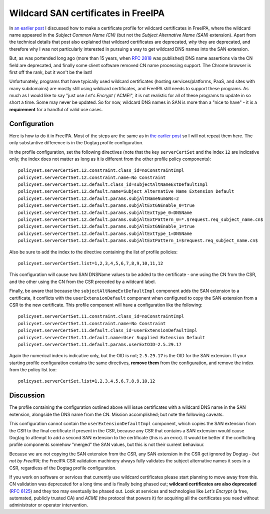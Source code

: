 Wildcard SAN certificates in FreeIPA
====================================

In `an earlier post`_ I discussed how to make a certificate profile
for wildcard certificates in FreeIPA, where the wildcard name
appeared in the *Subject Common Name (CN)* (but not the *Subject
Alternative Name (SAN)* extension).  Apart from the technical
details that post also explained that wildcard certificates are
deprecated, *why* they are deprecated, and therefore why I was not
particularly interested in pursuing a way to get wildcard DNS names
into the SAN extension.

But, as was portended long ago (more than 15 years, when `RFC 2818`_
was published) DNS name assertions via the CN field are deprecated,
and finally some client software removed CN name processing support.
The Chrome browser is first off the rank, but it won't be the last!

Unfortunately, programs that have typically used wildcard
certificates (hosting services/platforms, PaaS, and sites with many
subdomains) are mostly still using wildcard certificates, and
FreeIPA still needs to support these programs.  As much as I would
like to say "just use *Let's Encrypt* / ACME!", it is not realistic
for all of these programs to update in so short a time.  Some may
never be updated.  So for now, wildcard DNS names in SAN is more
than a "nice to have" - it is a **requirement** for a handful of
valid use cases.


Configuration
-------------

Here is how to do it in FreeIPA.  Most of the steps are the same as
in `the earlier post`_ so I will not repeat them here.  The only
substantive difference is in the Dogtag profile configuration.

In the profile configuration, set the following directives (note
that the key ``serverCertSet`` and the index ``12`` are indicative
only; the index does not matter as long as it is different from the
other profile policy components)::

  policyset.serverCertSet.12.constraint.class_id=noConstraintImpl
  policyset.serverCertSet.12.constraint.name=No Constraint
  policyset.serverCertSet.12.default.class_id=subjectAltNameExtDefaultImpl
  policyset.serverCertSet.12.default.name=Subject Alternative Name Extension Default
  policyset.serverCertSet.12.default.params.subjAltNameNumGNs=2
  policyset.serverCertSet.12.default.params.subjAltExtGNEnable_0=true
  policyset.serverCertSet.12.default.params.subjAltExtType_0=DNSName
  policyset.serverCertSet.12.default.params.subjAltExtPattern_0=*.$request.req_subject_name.cn$
  policyset.serverCertSet.12.default.params.subjAltExtGNEnable_1=true
  policyset.serverCertSet.12.default.params.subjAltExtType_1=DNSName
  policyset.serverCertSet.12.default.params.subjAltExtPattern_1=$request.req_subject_name.cn$

Also be sure to add the index to the directive containing the list
of profile policies::

  policyset.serverCertSet.list=1,2,3,4,5,6,7,8,9,10,11,12

This configuration will cause two SAN DNSName values to be added to
the certificate - one using the CN from the CSR, and the other using
the CN from the CSR preceded by a wildcard label.

Finally, be aware that because the ``subjectAltNameExtDefaultImpl``
component adds the SAN extension to a certificate, it conflicts with
the ``userExtensionDefault`` component when configured to copy the
SAN extension from a CSR to the new certificate.  This profile
component will have a configuration like the following::

  policyset.serverCertSet.11.constraint.class_id=noConstraintImpl
  policyset.serverCertSet.11.constraint.name=No Constraint
  policyset.serverCertSet.11.default.class_id=userExtensionDefaultImpl
  policyset.serverCertSet.11.default.name=User Supplied Extension Default
  policyset.serverCertSet.11.default.params.userExtOID=2.5.29.17

Again the numerical index is indicative only, but the OID is not;
``2.5.29.17`` is the OID for the SAN extension.  If your starting
profile configuration contains the same directives, **remove them**
from the configuration, and remove the index from the policy list
too::

  policyset.serverCertSet.list=1,2,3,4,5,6,7,8,9,10,12

Discussion
----------

The profile containing the configuration outlined above will issue
certificates with a wildcard DNS name in the SAN extension,
alongside the DNS name from the CN.  Mission accomplished; but note
the following caveats.

This configuration cannot contain the ``userExtensionDefaultImpl``
component, which copies the SAN extension from the CSR to the final
certificate if present in the CSR, because any CSR that contains a
SAN extension would cause Dogtag to attempt to add a second SAN
extension to the certificate (this is an error).  It would be better
if the conflicting profile components somehow "merged" the SAN
values, but this is not their current behaviour.

Because we are not copying the SAN extension from the CSR, any SAN
extension in the CSR get ignored by Dogtag - *but not by FreeIPA*;
the FreeIPA CSR validation machinery always fully validates the
subject alternative names it sees in a CSR, regardless of the Dogtag
profile configuration.

If you work on software or services that currently use wildcard
certificates please start planning to move away from this.  CN
validation was deprecated for a long time and is finally being
phased out; **wildcard certificates are also deprecated** (`RFC
6125`_) and they too may eventually be phased out.  Look at services
and technologies like *Let's Encrypt* (a free, automated, publicly
trusted CA) and *ACME* (the protocol that powers it) for acquiring
all the certificates you need without administrator or operator
intervention.

.. _an earlier post: 2017/02/wildcard-certificates-in-freeipa
.. _the earlier post: 2017/02/wildcard-certificates-in-freeipa
.. _RFC 2818: https://tools.ietf.org/html/rfc2818
.. _RFC 6125: https://tools.ietf.org/html/rfc6125#section-7.2

